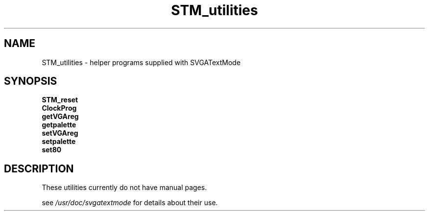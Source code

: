 .TH STM_utilities 8 "10 April 1999" "Debian GNU/Linux" "SVGATextMode Utilities"
.\" Copyright (c) 1999  Ron Lee.  All rights reserved.
.\" This text may be distributed under the terms of the GPL.
.\"
.SH NAME
STM_utilities \- helper programs supplied with SVGATextMode
.SH SYNOPSIS
.B STM_reset
.br
.B ClockProg
.br
.B getVGAreg
.br
.B getpalette
.br
.B setVGAreg
.br
.B setpalette
.br
.B set80
.SH "DESCRIPTION"
These utilities currently do not have manual pages.
.PP
see \fI/usr/doc/svgatextmode\fP for details about their use.

